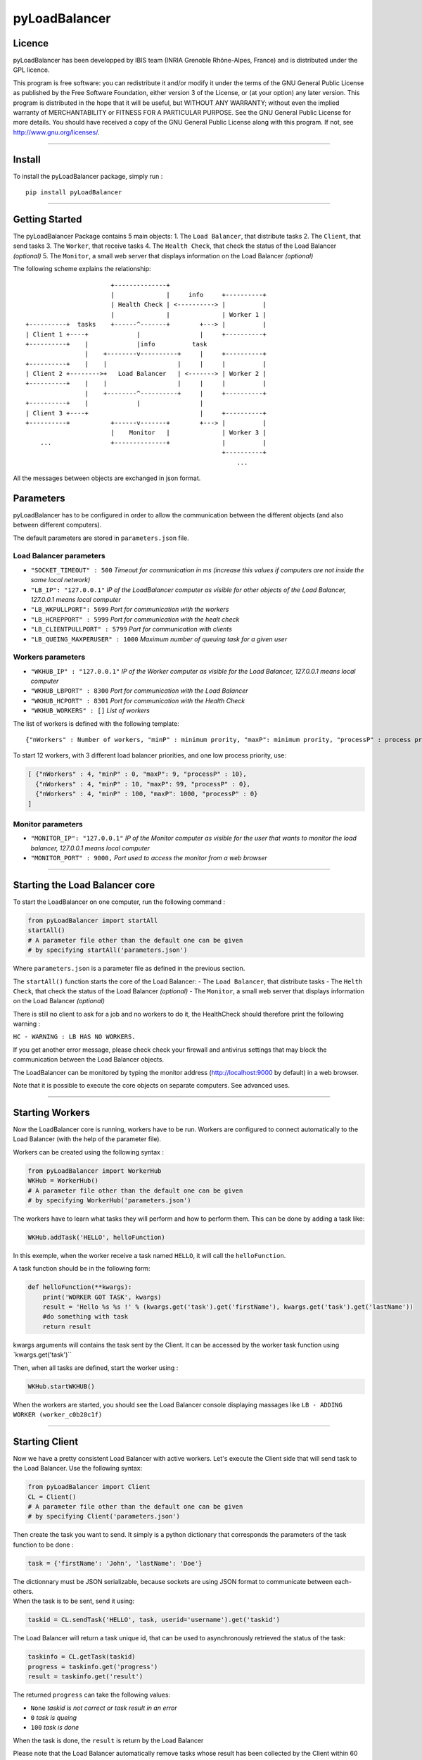 pyLoadBalancer
==============

Licence
~~~~~~~

pyLoadBalancer has been developped by IBIS team (INRIA Grenoble
Rhône-Alpes, France) and is distributed under the GPL licence.

This program is free software: you can redistribute it and/or modify it
under the terms of the GNU General Public License as published by the
Free Software Foundation, either version 3 of the License, or (at your
option) any later version. This program is distributed in the hope that
it will be useful, but WITHOUT ANY WARRANTY; without even the implied
warranty of MERCHANTABILITY or FITNESS FOR A PARTICULAR PURPOSE. See the
GNU General Public License for more details. You should have received a
copy of the GNU General Public License along with this program. If not,
see http://www.gnu.org/licenses/.

--------------

Install
~~~~~~~

To install the pyLoadBalancer package, simply run :

::

    pip install pyLoadBalancer

--------------

Getting Started
~~~~~~~~~~~~~~~

The pyLoadBalancer Package contains 5 main objects: 1. The
``Load Balancer``, that distribute tasks 2. The ``Client``, that send
tasks 3. The ``Worker``, that receive tasks 4. The ``Health Check``,
that check the status of the Load Balancer *(optional)* 5. The
``Monitor``, a small web server that displays information on the Load
Balancer *(optional)*

The following scheme explains the relationship:

::


                           +--------------+
                           |              |     info     +----------+
                           | Health Check | <----------> |          |
                           |              |              | Worker 1 |
    +----------+  tasks    +------^-------+        +---> |          |
    | Client 1 +----+             |                |     +----------+
    +----------+    |             |info          task
                    |    +--------v----------+     |     +----------+
    +----------+    |    |                   |     |     |          |
    | Client 2 +-------->+   Load Balancer   | <-------> | Worker 2 |
    +----------+    |    |                   |     |     |          |
                    |    +--------^----------+     |     +----------+
    +----------+    |             |                |
    | Client 3 +----+                              |     +----------+
    +----------+           +------v-------+        +---> |          |
                           |    Monitor   |              | Worker 3 |
        ...                +--------------+              |          |
                                                         +----------+
                                                             ...

All the messages between objects are exchanged in json format.

Parameters
~~~~~~~~~~

pyLoadBalancer has to be configured in order to allow the communication
between the different objects (and also between different computers).

The default parameters are stored in ``parameters.json`` file.

Load Balancer parameters
''''''''''''''''''''''''

-  ``"SOCKET_TIMEOUT" : 500`` *Timeout for communication in ms (increase
   this values if computers are not inside the same local network)*
-  ``"LB_IP": "127.0.0.1"`` *IP of the LoadBalancer computer as visible
   for other objects of the Load Balancer, 127.0.0.1 means local
   computer*
-  ``"LB_WKPULLPORT": 5699`` *Port for communication with the workers*
-  ``"LB_HCREPPORT" : 5999`` *Port for communication with the healt
   check*
-  ``"LB_CLIENTPULLPORT" : 5799`` *Port for communication with clients*
-  ``"LB_QUEING_MAXPERUSER" : 1000`` *Maximum number of queuing task for
   a given user*

Workers parameters
''''''''''''''''''

-  ``"WKHUB_IP" : "127.0.0.1"`` *IP of the Worker computer as visible
   for the Load Balancer, 127.0.0.1 means local computer*
-  ``"WKHUB_LBPORT" : 8300`` *Port for communication with the Load
   Balancer*
-  ``"WKHUB_HCPORT" : 8301`` *Port for communication with the Health
   Check*
-  ``"WKHUB_WORKERS" : []`` *List of workers*

The list of workers is defined with the following template:

::

    {"nWorkers" : Number of workers, "minP" : minimum prority, "maxP": minimum prority, "processP" : process prority}

To start 12 workers, with 3 different load balancer priorities, and one
low process priority, use:

.. code:: json

            [ {"nWorkers" : 4, "minP" : 0, "maxP": 9, "processP" : 10},
              {"nWorkers" : 4, "minP" : 10, "maxP": 99, "processP" : 0},
              {"nWorkers" : 4, "minP" : 100, "maxP": 1000, "processP" : 0}
            ]

Monitor parameters
''''''''''''''''''

-  ``"MONITOR_IP": "127.0.0.1"`` *IP of the Monitor computer as visible
   for the user that wants to monitor the load balancer, 127.0.0.1 means
   local computer*
-  ``"MONITOR_PORT" : 9000,`` *Port used to access the monitor from a
   web browser*

--------------

Starting the Load Balancer core
~~~~~~~~~~~~~~~~~~~~~~~~~~~~~~~

To start the LoadBalancer on one computer, run the following command :

.. code:: python

    from pyLoadBalancer import startAll
    startAll()
    # A parameter file other than the default one can be given
    # by specifying startAll('parameters.json')

Where ``parameters.json`` is a parameter file as defined in the previous
section.

The ``startAll()`` function starts the core of the Load Balancer: - The
``Load Balancer``, that distribute tasks - The ``Helth Check``, that
check the status of the Load Balancer *(optional)* - The ``Monitor``, a
small web server that displays information on the Load Balancer
*(optional)*

There is still no client to ask for a job and no workers to do it, the
HealthCheck should therefore print the following warning :

``HC - WARNING : LB HAS NO WORKERS.``

If you get another error message, please check check your firewall and
antivirus settings that may block the communication between the Load
Balancer objects.

The LoadBalancer can be monitored by typing the monitor address
(http://localhost:9000 by default) in a web browser.

Note that it is possible to execute the core objects on separate
computers. See advanced uses.

--------------

Starting Workers
~~~~~~~~~~~~~~~~

Now the LoadBalancer core is running, workers have to be run. Workers
are configured to connect automatically to the Load Balancer (with the
help of the parameter file).

Workers can be created using the following syntax :

.. code:: python

    from pyLoadBalancer import WorkerHub
    WKHub = WorkerHub()
    # A parameter file other than the default one can be given
    # by specifying WorkerHub('parameters.json')

The workers have to learn what tasks they will perform and how to
perform them. This can be done by adding a task like:

.. code:: python

    WKHub.addTask('HELLO', helloFunction)

In this exemple, when the worker receive a task named ``HELLO``, it will
call the ``helloFunction``.

A task function should be in the following form:

.. code:: python

    def helloFunction(**kwargs):
        print('WORKER GOT TASK', kwargs)
        result = 'Hello %s %s !' % (kwargs.get('task').get('firstName'), kwargs.get('task').get('lastName'))
        #do something with task
        return result

kwargs arguments will contains the task sent by the Client. It can be
accessed by the worker task function using \`kwargs.get('task')\`\`

Then, when all tasks are defined, start the worker using :

.. code:: python

    WKHub.startWKHUB()

When the workers are started, you should see the Load Balancer console
displaying massages like ``LB - ADDING WORKER (worker_c0b28c1f)``

--------------

Starting Client
~~~~~~~~~~~~~~~

Now we have a pretty consistent Load Balancer with active workers. Let's
execute the Client side that will send task to the Load Balancer. Use
the following syntax:

.. code:: python

    from pyLoadBalancer import Client
    CL = Client()
    # A parameter file other than the default one can be given
    # by specifying Client('parameters.json')

Then create the task you want to send. It simply is a python dictionary
that corresponds the parameters of the task function to be done :

.. code:: python

    task = {'firstName': 'John', 'lastName': 'Doe'}

| The dictionnary must be JSON serializable, because sockets are using
  JSON format to communicate between each-others.
| When the task is to be sent, send it using:

.. code:: python

    taskid = CL.sendTask('HELLO', task, userid='username').get('taskid')

The Load Balancer will return a task unique id, that can be used to
asynchronously retrieved the status of the task:

.. code:: python

    taskinfo = CL.getTask(taskid)
    progress = taskinfo.get('progress')
    result = taskinfo.get('result')

The returned ``progress`` can take the following values:

-  ``None`` *taskid is not correct or task result in an error*
-  ``0`` *task is queing*
-  ``100`` *task is done*

When the task is done, the ``result`` is return by the Load Balancer

Please note that the Load Balancer automatically remove tasks whose
result has been collected by the Client within 60 seconds.

A waiting (or processing) task can also be canceled by using the
following command:

.. code:: python

    CL.cancelTask(taskid)

--------------

Monitoring
~~~~~~~~~~

A monitoring interface is available to easilly monitor the Load Balancer
status (queing task, statistics ...)

It can be access by a web browser at the monitor address
(http://localhost:9000 by default).

--------------

Advanced usages
~~~~~~~~~~~~~~~

User priority
'''''''''''''

The username sent by clients have an influence on the priority of the
queuing tasks.

When a worker is available, the first task from the user that have the
lowest number of occupied worker will be processed.

Task priority
'''''''''''''

A task is sent by default with a zero priority. This priority can be
changed by setting the

.. code:: python

    taskid = CL.sendTask('HELLO', task, userid='username', priority=100)

This task will only be processed by a worker that follows minP ≥ 100 and
a maxP ≤ 100.

This behavior allows to keep available workers for high priority tasks.

Run on clusters of computers
''''''''''''''''''''''''''''

pyLoadBalancer is designed to be run in clusters of computers.

Every objects of pyLoadBalancer can be run by a different computer (one
computer can run the Load Balancer core, and few other computers can run
each one a hub of workers).

Configure a ``parameters.json`` file in each computers in order to
assign the correct IPs and ports, and be sure to open corresponding
ports.
